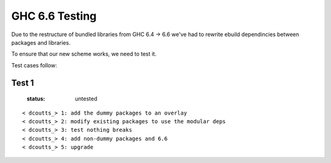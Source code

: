 ===============
GHC 6.6 Testing
===============

Due to the restructure of bundled libraries from GHC 6.4 -> 6.6 we've had to
rewrite ebuild dependincies between packages and libraries.

To ensure that our new scheme works, we need to test it.

Test cases follow:

Test 1
======
 :status: untested

::

    < dcoutts_> 1: add the dummy packages to an overlay
    < dcoutts_> 2: modify existing packages to use the modular deps
    < dcoutts_> 3: test nothing breaks
    < dcoutts_> 4: add non-dummy packages and 6.6
    < dcoutts_> 5: upgrade

